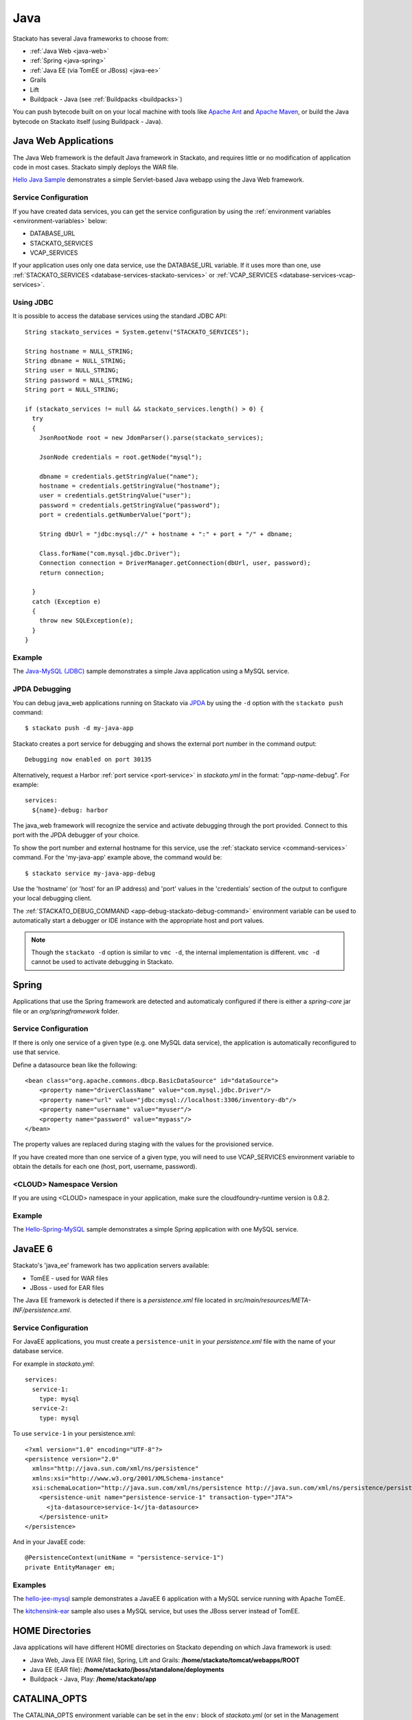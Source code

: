 .. _java-index:

.. index:: Java

Java
====

Stackato has several Java frameworks to choose from:

* :ref:`Java Web <java-web>`
* :ref:`Spring <java-spring>`
* :ref:`Java EE (via TomEE or JBoss) <java-ee>`
* Grails
* Lift
* Buildpack - Java (see :ref:`Buildpacks <buildpacks>`)

You can push bytecode built on on your local machine 
with tools like `Apache Ant <http://ant.apache.org/>`_ and `Apache Maven
<http://maven.apache.org/>`_, or build the Java bytecode on Stackato
itself (using Buildpack - Java).

.. _java-web:

Java Web Applications
---------------------

The Java Web framework is the default Java framework in Stackato, and
requires little or no modification of application code in most cases.
Stackato simply deploys the WAR file.

`Hello Java Sample <https://github.com/Stackato-Apps/hello-java>`_ demonstrates a 
simple Servlet-based Java webapp using the Java Web framework.

Service Configuration
^^^^^^^^^^^^^^^^^^^^^

If you have created data services, you can get the service configuration
by using the :ref:`environment variables <environment-variables>` below:

* DATABASE_URL
* STACKATO_SERVICES
* VCAP_SERVICES

If your application uses only one data service, use the DATABASE_URL
variable. If it uses more than one, use :ref:`STACKATO_SERVICES
<database-services-stackato-services>` or :ref:`VCAP_SERVICES
<database-services-vcap-services>`.

.. _java-jdbc:
.. index:: JDBC

Using JDBC
^^^^^^^^^^

It is possible to access the database services using the standard JDBC API::

  String stackato_services = System.getenv("STACKATO_SERVICES");
  
  String hostname = NULL_STRING;
  String dbname = NULL_STRING;
  String user = NULL_STRING;
  String password = NULL_STRING;
  String port = NULL_STRING;
  
  if (stackato_services != null && stackato_services.length() > 0) {
    try
    {
      JsonRootNode root = new JdomParser().parse(stackato_services);
      
      JsonNode credentials = root.getNode("mysql");
      
      dbname = credentials.getStringValue("name");
      hostname = credentials.getStringValue("hostname");
      user = credentials.getStringValue("user");
      password = credentials.getStringValue("password");
      port = credentials.getNumberValue("port");
      
      String dbUrl = "jdbc:mysql://" + hostname + ":" + port + "/" + dbname;
      
      Class.forName("com.mysql.jdbc.Driver");
      Connection connection = DriverManager.getConnection(dbUrl, user, password);
      return connection;
      
    }
    catch (Exception e)
    {
      throw new SQLException(e);
    }
  }

Example
^^^^^^^

The `Java-MySQL (JDBC) <https://github.com/Stackato-Apps/hello-java-mysql>`_
sample demonstrates a simple Java application using a MySQL service.

.. _java-web-debug:

JPDA Debugging
^^^^^^^^^^^^^^

You can debug java_web applications running on Stackato via `JPDA
<http://docs.oracle.com/javase/7/docs/technotes/guides/jpda/architecture.html>`_
by using the ``-d`` option with the ``stackato push`` command::

  $ stackato push -d my-java-app
  
Stackato creates a port service for debugging and shows the external
port number in the command output::

  Debugging now enabled on port 30135
  
Alternatively, request a Harbor :ref:`port service <port-service>` in
*stackato.yml* in the format: "*app-name*-debug". For example::

  services:
    ${name}-debug: harbor

The java_web framework will recognize the service and activate debugging
through the port provided. Connect to this port with the JPDA debugger
of your choice.

To show the port number and external hostname for this service, use the
:ref:`stackato service <command-services>` command. For the
'my-java-app' example above, the command would be::

  $ stackato service my-java-app-debug
  
Use the 'hostname' (or 'host' for an IP address) and 'port' values in
the 'credentials' section of the output to configure your local
debugging client.

The :ref:`STACKATO_DEBUG_COMMAND <app-debug-stackato-debug-command>`
environment variable can be used to automatically start a debugger or
IDE instance with the appropriate host and port values.


.. note::
  Though the ``stackato -d`` option is similar to ``vmc -d``, the
  internal implementation is different. ``vmc -d`` cannot be used to
  activate debugging in Stackato.
  

.. _java-spring:

Spring
------

Applications that use the Spring framework are detected and automaticaly
configured if there is either a *spring-core* jar file or an
*org/springframework* folder.

Service Configuration
^^^^^^^^^^^^^^^^^^^^^

If there is only one service of a given type (e.g. one MySQL data
service), the application is automatically reconfigured to use that
service.
  
Define a datasource bean like the following::
  
  <bean class="org.apache.commons.dbcp.BasicDataSource" id="dataSource">
      <property name="driverClassName" value="com.mysql.jdbc.Driver"/>
      <property name="url" value="jdbc:mysql://localhost:3306/inventory-db"/>
      <property name="username" value="myuser"/>
      <property name="password" value="mypass"/>
  </bean>

The property values are replaced during staging with the values for the
provisioned service.
  
If you have created more than one service of a given type, you will need
to use VCAP_SERVICES environment variable to obtain the details for each
one (host, port, username, password).

<CLOUD> Namespace Version
^^^^^^^^^^^^^^^^^^^^^^^^^

If you are using <CLOUD> namespace in your application, make sure
the cloudfoundry-runtime version is 0.8.2.

Example
^^^^^^^

The `Hello-Spring-MySQL
<https://github.com/Stackato-Apps/hello-spring-mysql>`_
sample demonstrates a simple Spring application with one MySQL service.

.. _java-ee:

JavaEE 6
--------

Stackato's 'java_ee' framework has two application servers available:

* TomEE - used for WAR files
* JBoss - used for EAR files

The Java EE framework is detected if there is a *persistence.xml* file located in
*src/main/resources/META-INF/persistence.xml*.

Service Configuration
^^^^^^^^^^^^^^^^^^^^^

For JavaEE applications, you must create a ``persistence-unit`` in your
*persistence.xml* file with the name of your database service.

For example in *stackato.yml*::

  services:
    service-1:
      type: mysql
    service-2:
      type: mysql

To use ``service-1`` in your persistence.xml::

  <?xml version="1.0" encoding="UTF-8"?>
  <persistence version="2.0"
    xmlns="http://java.sun.com/xml/ns/persistence"
    xmlns:xsi="http://www.w3.org/2001/XMLSchema-instance"
    xsi:schemaLocation="http://java.sun.com/xml/ns/persistence http://java.sun.com/xml/ns/persistence/persistence_2_0.xsd">
      <persistence-unit name="persistence-service-1" transaction-type="JTA">
        <jta-datasource>service-1</jta-datasource>
      </persistence-unit>
  </persistence>

And in your JavaEE code::

    @PersistenceContext(unitName = "persistence-service-1")
    private EntityManager em;

Examples
^^^^^^^^

The `hello-jee-mysql <https://github.com/Stackato-Apps/hello-jee-mysql>`_
sample demonstrates a JavaEE 6 application with a MySQL service running
with Apache TomEE.

The `kitchensink-ear
<https://github.com/Stackato-Apps/kitchensink-ear>`_ sample also uses a
MySQL service, but uses the JBoss server instead of TomEE.

.. _java-home:

HOME Directories
----------------

Java applications will have different HOME directories on Stackato
depending on which Java framework is used:

* Java Web, Java EE (WAR file), Spring, Lift and Grails: **/home/stackato/tomcat/webapps/ROOT**
* Java EE (EAR file): **/home/stackato/jboss/standalone/deployments**
* Buildpack - Java, Play: **/home/stackato/app**

.. _catalina-opts:

CATALINA_OPTS
-------------

The CATALINA_OPTS environment variable can be set in the ``env:`` block
of `stackato.yml` (or set in the Management Console) to override
Stackato defaults.

Stackato sets the CATALINA_OPTS environment variable for applications
using Tomcat automatically, based on the ``mem:`` value specified for
application instances. Stackato will always leave at least 64MB for
the heap, but will otherwise reserves up to 96MB for overhead, that is
for the code of the JVM itself, for additional libraries loaded via
JNI, for additional processes to run in the background, and for the
JVM permanent pool.

This means, for example, a 128MB application will end up with 64MB for
the heap and 64MB for overhead, a 160MB application will still have 64MB for
the heap but 96MB for overhead, and a 512MB application will get a
416MB heap and allow 96MB for overhead.
